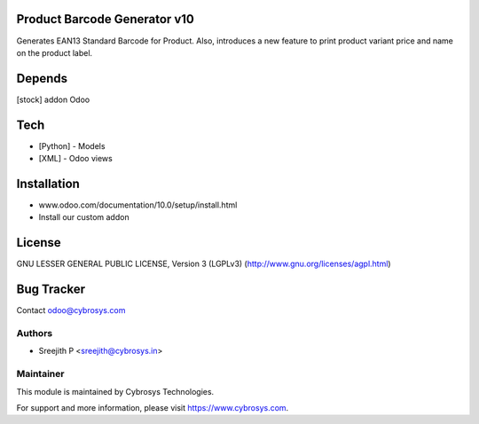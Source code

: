 Product Barcode Generator v10
=============================

Generates EAN13 Standard Barcode for Product.
Also, introduces a new feature to print product variant price and name on the product label.

Depends
=======
[stock] addon Odoo

Tech
====
* [Python] - Models
* [XML] - Odoo views

Installation
============
- www.odoo.com/documentation/10.0/setup/install.html
- Install our custom addon

License
=======
GNU LESSER GENERAL PUBLIC LICENSE, Version 3 (LGPLv3)
(http://www.gnu.org/licenses/agpl.html)

Bug Tracker
===========

Contact odoo@cybrosys.com

Authors
-------
* Sreejith P <sreejith@cybrosys.in>

Maintainer
----------

This module is maintained by Cybrosys Technologies.

For support and more information, please visit https://www.cybrosys.com.